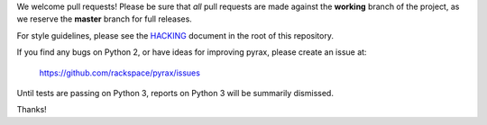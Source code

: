 We welcome pull requests! Please be sure that *all* pull requests are made
against the **working** branch of the project, as we reserve the **master**
branch for full releases.

For style guidelines, please see the `HACKING <HACKING.rst>`_ document in the
root of this repository.

If you find any bugs on Python 2, or have ideas for improving pyrax, please
create an issue at:

    https://github.com/rackspace/pyrax/issues

Until tests are passing on Python 3, reports on Python 3 will be summarily
dismissed.

Thanks!
